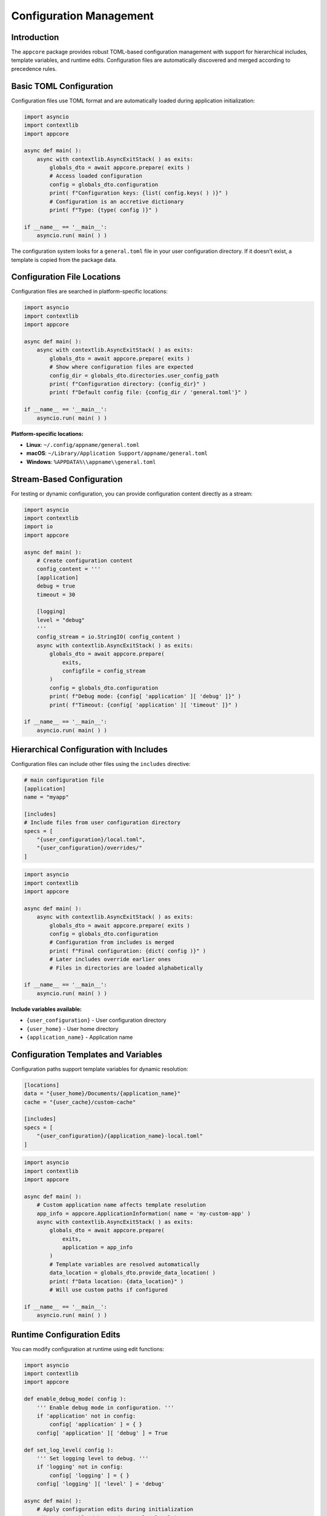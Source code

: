 .. vim: set fileencoding=utf-8:
.. -*- coding: utf-8 -*-
.. +--------------------------------------------------------------------------+
   |                                                                          |
   | Licensed under the Apache License, Version 2.0 (the "License");          |
   | you may not use this file except in compliance with the License.         |
   | You may obtain a copy of the License at                                  |
   |                                                                          |
   |     http://www.apache.org/licenses/LICENSE-2.0                           |
   |                                                                          |
   | Unless required by applicable law or agreed to in writing, software      |
   | distributed under the License is distributed on an "AS IS" BASIS,        |
   | WITHOUT WARRANTIES OR CONDITIONS OF ANY KIND, either express or implied. |
   | See the License for the specific language governing permissions and      |
   | limitations under the License.                                           |
   |                                                                          |
   +--------------------------------------------------------------------------+


*******************************************************************************
Configuration Management
*******************************************************************************


Introduction
===============================================================================

The ``appcore`` package provides robust TOML-based configuration management
with support for hierarchical includes, template variables, and runtime edits.
Configuration files are automatically discovered and merged according to
precedence rules.


Basic TOML Configuration
===============================================================================

Configuration files use TOML format and are automatically loaded during
application initialization:

.. code-block:: python

    import asyncio
    import contextlib
    import appcore

    async def main( ):
        async with contextlib.AsyncExitStack( ) as exits:
            globals_dto = await appcore.prepare( exits )
            # Access loaded configuration
            config = globals_dto.configuration
            print( f"Configuration keys: {list( config.keys( ) )}" )
            # Configuration is an accretive dictionary
            print( f"Type: {type( config )}" )

    if __name__ == '__main__':
        asyncio.run( main( ) )

The configuration system looks for a ``general.toml`` file in your user
configuration directory. If it doesn't exist, a template is copied from
the package data.


Configuration File Locations
===============================================================================

Configuration files are searched in platform-specific locations:

.. code-block:: python

    import asyncio
    import contextlib
    import appcore

    async def main( ):
        async with contextlib.AsyncExitStack( ) as exits:
            globals_dto = await appcore.prepare( exits )
            # Show where configuration files are expected
            config_dir = globals_dto.directories.user_config_path
            print( f"Configuration directory: {config_dir}" )
            print( f"Default config file: {config_dir / 'general.toml'}" )

    if __name__ == '__main__':
        asyncio.run( main( ) )

**Platform-specific locations:**

- **Linux**: ``~/.config/appname/general.toml``
- **macOS**: ``~/Library/Application Support/appname/general.toml``  
- **Windows**: ``%APPDATA%\\appname\\general.toml``


Stream-Based Configuration
===============================================================================

For testing or dynamic configuration, you can provide configuration content
directly as a stream:

.. doctest:: Configuration.Streams

    >>> import io
    >>> import appcore
    >>> 
    >>> # Create configuration content
    >>> config_content = '''
    ... [application]
    ... debug = true
    ... timeout = 30
    ... 
    ... [logging]
    ... level = "debug"
    ... '''
    >>> 
    >>> # Use StringIO for stream-based configuration
    >>> config_stream = io.StringIO( config_content )

.. code-block:: python

    import asyncio
    import contextlib
    import io
    import appcore

    async def main( ):
        # Create configuration content
        config_content = '''
        [application]
        debug = true
        timeout = 30

        [logging]
        level = "debug"
        '''
        config_stream = io.StringIO( config_content )
        async with contextlib.AsyncExitStack( ) as exits:
            globals_dto = await appcore.prepare(
                exits,
                configfile = config_stream
            )
            config = globals_dto.configuration
            print( f"Debug mode: {config[ 'application' ][ 'debug' ]}" )
            print( f"Timeout: {config[ 'application' ][ 'timeout' ]}" )

    if __name__ == '__main__':
        asyncio.run( main( ) )


Hierarchical Configuration with Includes
===============================================================================

Configuration files can include other files using the ``includes`` directive:

.. code-block:: toml

    # main configuration file
    [application]
    name = "myapp"
    
    [includes]
    # Include files from user configuration directory
    specs = [
        "{user_configuration}/local.toml",
        "{user_configuration}/overrides/"
    ]

.. code-block:: python

    import asyncio
    import contextlib
    import appcore

    async def main( ):
        async with contextlib.AsyncExitStack( ) as exits:
            globals_dto = await appcore.prepare( exits )
            config = globals_dto.configuration
            # Configuration from includes is merged
            print( f"Final configuration: {dict( config )}" )
            # Later includes override earlier ones
            # Files in directories are loaded alphabetically

    if __name__ == '__main__':
        asyncio.run( main( ) )

**Include variables available:**

- ``{user_configuration}`` - User configuration directory
- ``{user_home}`` - User home directory  
- ``{application_name}`` - Application name


Configuration Templates and Variables
===============================================================================

Configuration paths support template variables for dynamic resolution:

.. code-block:: toml

    [locations]
    data = "{user_home}/Documents/{application_name}"
    cache = "{user_cache}/custom-cache"
    
    [includes]
    specs = [
        "{user_configuration}/{application_name}-local.toml"
    ]

.. code-block:: python

    import asyncio
    import contextlib
    import appcore

    async def main( ):
        # Custom application name affects template resolution
        app_info = appcore.ApplicationInformation( name = 'my-custom-app' )
        async with contextlib.AsyncExitStack( ) as exits:
            globals_dto = await appcore.prepare(
                exits,
                application = app_info
            )
            # Template variables are resolved automatically
            data_location = globals_dto.provide_data_location( )
            print( f"Data location: {data_location}" )
            # Will use custom paths if configured

    if __name__ == '__main__':
        asyncio.run( main( ) )


Runtime Configuration Edits
===============================================================================

You can modify configuration at runtime using edit functions:

.. doctest:: Configuration.Edits

    >>> import appcore
    >>>
    >>> def enable_debug_mode( config ):
    ...     ''' Enable debug mode in configuration. '''
    ...     if 'application' not in config:
    ...         config[ 'application' ] = { }
    ...     config[ 'application' ][ 'debug' ] = True
    ...
    >>> def set_log_level( config ):
    ...     ''' Set logging level to debug. '''
    ...     if 'logging' not in config:
    ...         config[ 'logging' ] = { }
    ...     config[ 'logging' ][ 'level' ] = 'debug'

.. code-block:: python

    import asyncio
    import contextlib
    import appcore

    def enable_debug_mode( config ):
        ''' Enable debug mode in configuration. '''
        if 'application' not in config:
            config[ 'application' ] = { }
        config[ 'application' ][ 'debug' ] = True

    def set_log_level( config ):
        ''' Set logging level to debug. '''
        if 'logging' not in config:
            config[ 'logging' ] = { }
        config[ 'logging' ][ 'level' ] = 'debug'

    async def main( ):
        # Apply configuration edits during initialization
        edits = ( enable_debug_mode, set_log_level )
        async with contextlib.AsyncExitStack( ) as exits:
            globals_dto = await appcore.prepare(
                exits,
                configedits = edits
            )
            config = globals_dto.configuration
            print( f"Debug enabled: {config.get( 'application', { } ).get( 'debug' )}" )
            print( f"Log level: {config.get( 'logging', { } ).get( 'level' )}" )

    if __name__ == '__main__':
        asyncio.run( main( ) )


Error Handling
===============================================================================

Configuration loading can encounter various error conditions:

.. code-block:: python

    import asyncio
    import contextlib
    import io
    import appcore

    async def main( ):
        # Invalid TOML content
        invalid_toml = '''
        [application
        debug = true  # missing closing bracket
        '''
        config_stream = io.StringIO( invalid_toml )
        
        try:
            async with contextlib.AsyncExitStack( ) as exits:
                globals_dto = await appcore.prepare(
                    exits,
                    configfile = config_stream
                )
        except Exception as e:
            print( f"Configuration error: {e}" )
            # Handle TOML parsing errors gracefully
            print( 'Using default configuration instead' )

    if __name__ == '__main__':
        asyncio.run( main( ) )


Advanced Configuration Patterns
===============================================================================

Complex applications can use sophisticated configuration patterns:

.. code-block:: python

    import asyncio
    import contextlib
    import os
    import appcore

    def apply_environment_overrides( config ):
        ''' Apply environment variable overrides. '''
        # Override debug mode from environment
        if 'DEBUG' in os.environ:
            if 'application' not in config:
                config[ 'application' ] = { }
            config[ 'application' ][ 'debug' ] = (
                os.environ[ 'DEBUG' ].lower( ) in ( 'true', '1', 'yes' ) )
        # Override log level from environment  
        if 'LOG_LEVEL' in os.environ:
            if 'logging' not in config:
                config[ 'logging' ] = { }
            config[ 'logging' ][ 'level' ] = os.environ[ 'LOG_LEVEL' ]

    async def main( ):
        # Combine multiple configuration sources
        edits = ( apply_environment_overrides, )
        async with contextlib.AsyncExitStack( ) as exits:
            globals_dto = await appcore.prepare(
                exits,
                configedits = edits,
                environment = True  # Also load .env files
            )
            config = globals_dto.configuration
            print( f"Final config: {dict( config )}" )

    if __name__ == '__main__':
        asyncio.run( main( ) )


Next Steps
===============================================================================

This covers configuration management in appcore. For more topics, see:

- **Environment Handling** - Environment variables and development detection
- **Advanced Usage** - Dependency injection and testing patterns
- **Basic Usage** - Application setup and platform directories